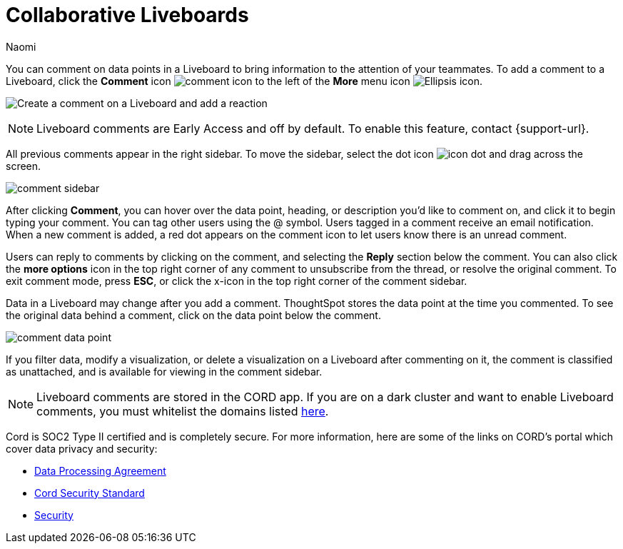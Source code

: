= Collaborative Liveboards
:experimental:
:author: Naomi
:last_updated: 11/16/2023
:linkattrs:
:page-aliases: commenting.adoc
:page-layout: default-cloud-early-access
:description: You can comment on data points in a Liveboard to bring information to the attention of your teammates.
:jira: SCAL-182038, SCAL-159515



You can comment on data points in a Liveboard to bring information to the attention of your teammates. To add a comment to a Liveboard, click the *Comment* icon image:comment-icon.png[comment icon] to the left of the *More* menu icon image:icon-more-10px.png[Ellipsis icon].


image:liveboard-comment.gif[Create a comment on a Liveboard and add a reaction]

NOTE: Liveboard comments are Early Access and off by default. To enable this feature, contact {support-url}.


All previous comments appear in the right sidebar. To move the sidebar, select the dot icon image:icon-dot.png[]  and drag across the screen.

image::comment-sidebar.png[]




After clicking *Comment*, you can hover over the data point, heading, or description you'd like to comment on, and click it to begin typing your comment. You can tag other users using the @ symbol. Users tagged in a comment receive an email notification. When a new comment is added, a red dot appears on the comment icon to let users know there is an unread comment.


Users can reply to comments by clicking on the comment, and selecting the *Reply* section below the comment. You can also click the *more options* icon in the top right corner of any comment to unsubscribe from the thread, or resolve the original comment. To exit comment mode, press *ESC*, or click the x-icon in the top right corner of the comment sidebar.


Data in a Liveboard may change after you add a comment. ThoughtSpot stores the data point at the time you commented. To see the original data behind a comment, click on the data point below the comment.

image::comment-data-point.png[]



If you filter data, modify a visualization, or delete a visualization on a Liveboard after commenting on it, the comment is classified as unattached, and is available for viewing in the comment sidebar.

NOTE: Liveboard comments are stored in the CORD app. If you are on a dark cluster and want to enable Liveboard comments, you must whitelist the domains listed link:https://docs.cord.com/reference/csp-settings[here].

Cord is SOC2 Type II certified and is completely secure. For more information, here are some of the links on CORD's portal which cover data privacy and security:

- https://cord.com/legal/data-processing-agreement[Data Processing Agreement]
- https://cord.com/legal/security-policy[Cord Security Standard]
- https://cord.com/security[Security]